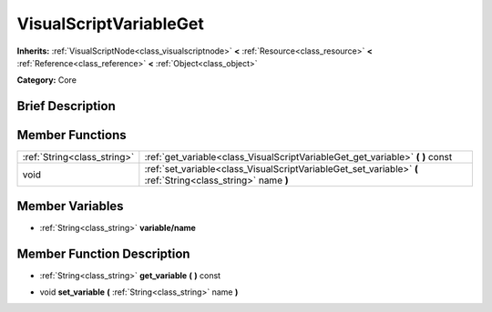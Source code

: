 .. Generated automatically by doc/tools/makerst.py in Godot's source tree.
.. DO NOT EDIT THIS FILE, but the doc/base/classes.xml source instead.

.. _class_VisualScriptVariableGet:

VisualScriptVariableGet
=======================

**Inherits:** :ref:`VisualScriptNode<class_visualscriptnode>` **<** :ref:`Resource<class_resource>` **<** :ref:`Reference<class_reference>` **<** :ref:`Object<class_object>`

**Category:** Core

Brief Description
-----------------



Member Functions
----------------

+------------------------------+----------------------------------------------------------------------------------------------------------------+
| :ref:`String<class_string>`  | :ref:`get_variable<class_VisualScriptVariableGet_get_variable>`  **(** **)** const                             |
+------------------------------+----------------------------------------------------------------------------------------------------------------+
| void                         | :ref:`set_variable<class_VisualScriptVariableGet_set_variable>`  **(** :ref:`String<class_string>` name  **)** |
+------------------------------+----------------------------------------------------------------------------------------------------------------+

Member Variables
----------------

- :ref:`String<class_string>` **variable/name**

Member Function Description
---------------------------

.. _class_VisualScriptVariableGet_get_variable:

- :ref:`String<class_string>`  **get_variable**  **(** **)** const

.. _class_VisualScriptVariableGet_set_variable:

- void  **set_variable**  **(** :ref:`String<class_string>` name  **)**


